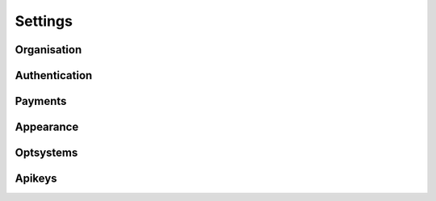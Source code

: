 Settings
==================================================
 
 
Organisation
--------------
Authentication
---------------
Payments
--------------
Appearance
--------------
Optsystems
--------------
Apikeys
--------------
